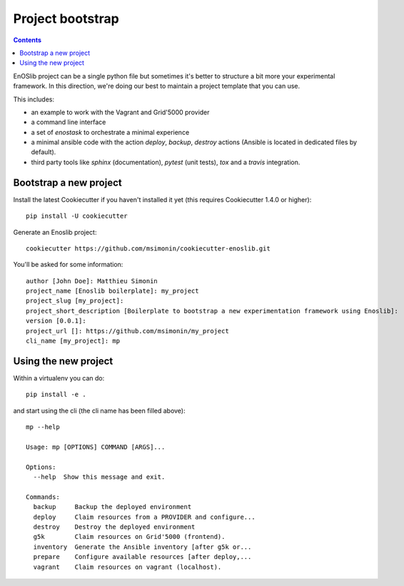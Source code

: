 *****************
Project bootstrap
*****************

.. contents::
   :depth: 2

EnOSlib project can be a single python file but sometimes it's better to
structure a bit more your experimental framework. In this direction, we're doing
our best to maintain a project template that you can use.

This includes:

* an example to work with the Vagrant and Grid'5000 provider
* a command line interface
* a set of `enostask` to orchestrate a minimal experience
* a minimal ansible code with the action `deploy`, `backup`, `destroy` actions
  (Ansible is located in dedicated files by default).
* third party tools like `sphinx` (documentation), `pytest` (unit tests), `tox`
  and a `travis` integration.


Bootstrap a new project
=======================

Install the latest Cookiecutter if you haven't installed it yet (this requires
Cookiecutter 1.4.0 or higher)::

    pip install -U cookiecutter

Generate an Enoslib project::

    cookiecutter https://github.com/msimonin/cookiecutter-enoslib.git

You'll be asked for some information::

    author [John Doe]: Matthieu Simonin
    project_name [Enoslib boilerplate]: my_project
    project_slug [my_project]:
    project_short_description [Boilerplate to bootstrap a new experimentation framework using Enoslib]:
    version [0.0.1]:
    project_url []: https://github.com/msimonin/my_project
    cli_name [my_project]: mp


Using the new project
=====================

Within a virtualenv you can do::

    pip install -e .

and start using the cli (the cli name has been filled above)::

    mp --help

    Usage: mp [OPTIONS] COMMAND [ARGS]...

    Options:
      --help  Show this message and exit.

    Commands:
      backup     Backup the deployed environment
      deploy     Claim resources from a PROVIDER and configure...
      destroy    Destroy the deployed environment
      g5k        Claim resources on Grid'5000 (frontend).
      inventory  Generate the Ansible inventory [after g5k or...
      prepare    Configure available resources [after deploy,...
      vagrant    Claim resources on vagrant (localhost).

